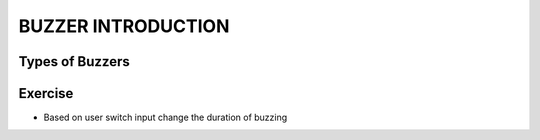 **********
BUZZER INTRODUCTION
**********

Types of Buzzers
================
.. image:: ../../_static/images/lecture10_pg2.JPG
    :align: center

Exercise
==========
- Based on user switch input change the duration of buzzing